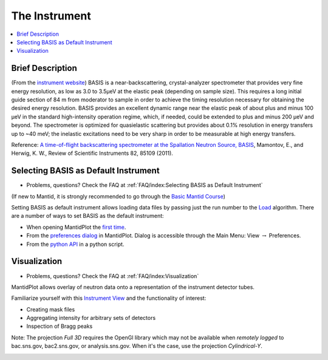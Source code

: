 The Instrument
==============

.. contents:: :local:

Brief Description
-----------------

(From the `instrument website <https://neutrons.ornl.gov/basis>`_)
BASIS is a near-backscattering, crystal-analyzer spectrometer that provides
very fine energy resolution, as low as 3.0 to 3.5µeV at the elastic peak
(depending on sample size). This requires a long initial guide section of 84 m
from moderator to sample in order to achieve the timing resolution necessary
for obtaining the desired energy resolution. BASIS provides an excellent
dynamic range near the elastic peak of about plus and minus 100 µeV in the
standard high-intensity operation regime, which, if needed, could be extended
to plus and minus 200 µeV and beyond. The spectrometer is optimized for
quasielastic scattering but provides about 0.1% resolution in energy transfers
up to ~40 meV; the inelastic excitations need to be very sharp in order to be
measurable at high energy transfers.

Reference: `A time-of-flight backscattering spectrometer at the Spallation
Neutron Source, BASIS <http://dx.doi.org/10.1063/1.3626214>`_, Mamontov, E.,
and Herwig, K. W., Review of Scientific Instruments 82, 85109 (2011).

Selecting BASIS as Default Instrument
-------------------------------------
- Problems, questions? Check the FAQ at :ref:`FAQ/index:Selecting BASIS as Default Instrument`

(If new to Mantid, it is strongly recommended to go through the
`Basic Mantid Course <http://www.mantidproject.org/Mantid_Basic_Course>`_)

Setting BASIS as default instrument allows loading data files by passing just
the run number to the
`Load <http://docs.mantidproject.org/nightly/algorithms/Load-v1.html>`_
algorithm. There are a number of ways to set BASIS as the default instrument:

- When opening MantidPlot the `first time <http://www.mantidproject.org/MBC_Getting_set_up#Default_Instrument_and_Directories>`_.
- From the `preferences dialog <https://www.mantidproject.org/MantidPlot:_Preferences_Dialog_Mantid>`_ in MantidPlot. Dialog is accessible through the Main Menu: View :math:`\rightarrow` Preferences.
- From the `python API <https://www.mantidproject.org/Accessing_Settings_From_Python>`_ in a python script.

Visualization
-------------
- Problems, questions? Check the FAQ at :ref:`FAQ/index:Visualization`

MantidPlot allows overlay of neutron data onto a representation of the
instrument detector tubes.

.. image:: ../images/instrument/BSS_76234_3D.png
   :scale: 40 %

Familiarize yourself with this
`Instrument View <http://www.mantidproject.org/MBC_Connecting_Data_To_Instrument>`_
and the functionality of interest:

- Creating mask files
- Aggregating intensity for arbitrary sets of detectors
- Inspection of Bragg peaks

Note: The projection *Full 3D* requires the OpenGl library which
may not be available when *remotely logged* to bac.sns.gov,
bac2.sns.gov, or analysis.sns.gov. When it's the case, use the
projection *Cylindrical-Y*.

.. image:: ../images/instrument/BSS_76234_cylindrical_Y.png
   :scale: 17 %
